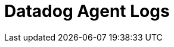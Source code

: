= Datadog Agent Logs
:description: Collect Logs data
:sectanchors: 
:url-repo:  
:page-tags: Kloudfuse, Datadog, logs
:figure-caption!:
:table-caption!:
:example-caption!: